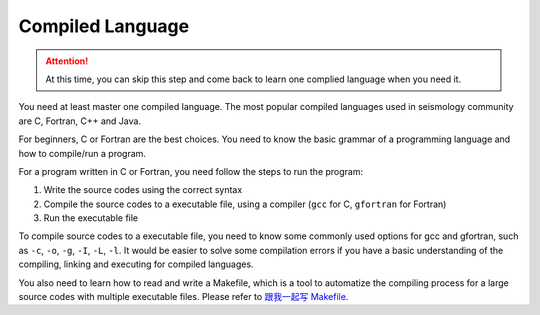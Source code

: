 Compiled Language
=================

.. attention::

   At this time, you can skip this step and come back to learn one complied language when you need it.

You need at least master one compiled language. The most popular compiled languages used in seismology community are C, Fortran, C++ and Java.

For beginners, C or Fortran are the best choices. You need to know the basic grammar of a programming language and how to compile/run a program.

For a program written in C or Fortran, you need follow the steps to run the program:

1. Write the source codes using the correct syntax
2. Compile the source codes to a executable file, using a compiler (``gcc`` for C, ``gfortran`` for Fortran)
3. Run the executable file

To compile source codes to a executable file, you need to know some commonly used options for gcc and gfortran, such as ``-c``, ``-o``, ``-g``, ``-I``, ``-L``, ``-l``. It would be easier to solve some compilation errors if you have a basic understanding of the compiling, linking and executing for compiled languages.

You also need to learn how to read and write a Makefile, which is a tool to automatize the compiling process for a large source codes with multiple executable files. Please refer to `跟我一起写 Makefile <https://blog.seisman.info/how-to-write-makefile/>`__.


